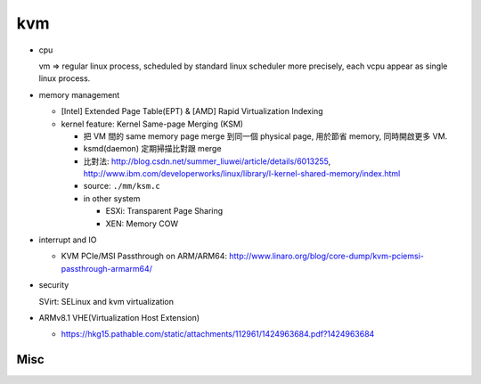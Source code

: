kvm
---
- cpu 

  vm => regular linux process, scheduled by standard linux scheduler
  more precisely, each vcpu appear as single linux process.

- memory management

  - [Intel] Extended Page Table(EPT) & [AMD] Rapid Virtualization Indexing
  - kernel feature: Kernel Same-page Merging (KSM)

    - 把 VM 間的 same memory page merge 到同一個 physical page, 用於節省 memory, 同時開啟更多 VM.
    - ksmd(daemon) 定期掃描比對跟 merge
    - 比對法: http://blog.csdn.net/summer_liuwei/article/details/6013255, http://www.ibm.com/developerworks/linux/library/l-kernel-shared-memory/index.html
    - source: ``./mm/ksm.c``
    - in other system

      - ESXi: Transparent Page Sharing
      - XEN: Memory COW

- interrupt and IO

  - KVM PCIe/MSI Passthrough on ARM/ARM64: http://www.linaro.org/blog/core-dump/kvm-pciemsi-passthrough-armarm64/

- security

  SVirt: SELinux and kvm virtualization

- ARMv8.1 VHE(Virtualization Host Extension) 

  - https://hkg15.pathable.com/static/attachments/112961/1424963684.pdf?1424963684

Misc
~~~~

